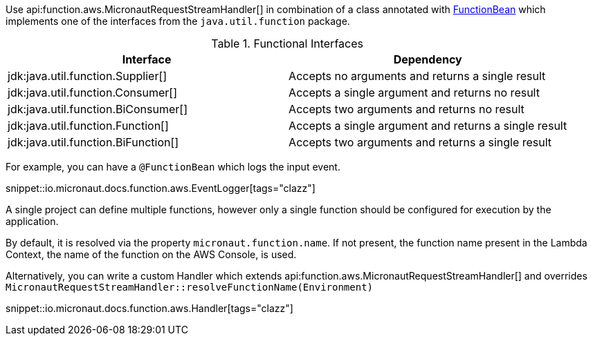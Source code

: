 Use api:function.aws.MicronautRequestStreamHandler[] in combination of a class annotated with https://docs.micronaut.io/latest/api/io/micronaut/function/FunctionBean[FunctionBean] which implements one of the interfaces from the `java.util.function` package.

.Functional Interfaces
|===
|Interface|Dependency

|jdk:java.util.function.Supplier[] | Accepts no arguments and returns a single result
|jdk:java.util.function.Consumer[] | Accepts a single argument and returns no result
|jdk:java.util.function.BiConsumer[] | Accepts two arguments and returns no result
|jdk:java.util.function.Function[] | Accepts a single argument and returns a single result
|jdk:java.util.function.BiFunction[] | Accepts two arguments and returns a single result
|===

For example, you can have a `@FunctionBean` which logs the input event.

snippet::io.micronaut.docs.function.aws.EventLogger[tags="clazz"]

A single project can define multiple functions, however only a single function should be configured for execution by the application.

By default, it is resolved via the property `micronaut.function.name`. If not present, the function name present in the Lambda Context, the name of the function on the AWS Console, is used.

Alternatively, you can write a custom Handler which extends api:function.aws.MicronautRequestStreamHandler[] and overrides `MicronautRequestStreamHandler::resolveFunctionName(Environment)`

snippet::io.micronaut.docs.function.aws.Handler[tags="clazz"]